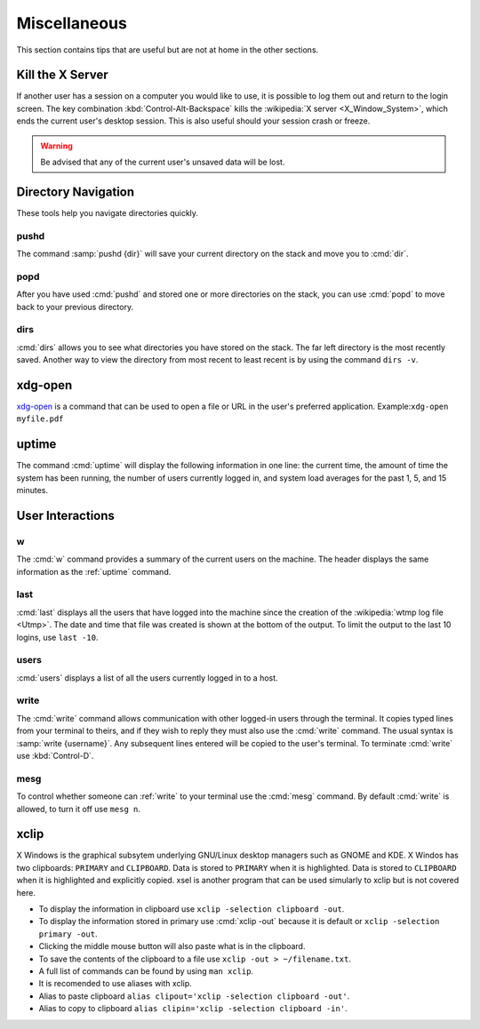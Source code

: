 =============
Miscellaneous
=============

This section contains tips that are useful but are not at home in the other sections.

Kill the X Server
=================

If another user has a session on a computer you would like to use, it is possible to log them out and return to the login screen. The key combination :kbd:`Control-Alt-Backspace` kills the :wikipedia:`X server <X_Window_System>`, which ends the current user's desktop session. This is also useful should your session crash or freeze.

.. warning::

   Be advised that any of the current user's unsaved data will be lost.

Directory Navigation
====================

These tools help you navigate directories quickly.

pushd
-----

The command :samp:`pushd {dir}` will save your current directory on the stack and move you to :cmd:`dir`.

popd
----

After you have used :cmd:`pushd` and stored one or more directories on the stack, you can use :cmd:`popd` to move back to your previous directory.

dirs
----

:cmd:`dirs` allows you to see what directories you have stored on the stack. The far left directory is the most recently saved. Another way to view the directory from most recent to least recent is by using the command ``dirs -v``.

xdg-open
========

xdg-open_ is a command that can be used to open a file or URL in the user's preferred application.
Example:``xdg-open myfile.pdf``

.. _xdg-open: http://portland.freedesktop.org/xdg-utils-1.0/xdg-open.html

.. _uptime:

uptime
======

The command :cmd:`uptime` will display the following information in one line: the current time, the amount of time the system has been running, the number of users currently logged in, and system load averages for the past 1, 5, and 15 minutes.

User Interactions
=================

w
-

The :cmd:`w` command provides a summary of the current users on the machine. The header displays the same information as the :ref:`uptime` command.

last
----

:cmd:`last` displays all the users that have logged into the machine since the creation of the :wikipedia:`wtmp log file <Utmp>`. The date and time that file was created is shown at the bottom of the output. To limit the output to the last 10 logins, use ``last -10``.

users
-----

:cmd:`users` displays a list of all the users currently logged in to a host.

.. _write:

write
-----

The :cmd:`write` command allows communication with other logged-in users through the terminal. It copies typed lines from your terminal to theirs, and if they wish to reply they must also use the :cmd:`write` command. The usual syntax is :samp:`write {username}`. Any subsequent lines entered will be copied to the user's terminal. To terminate :cmd:`write` use :kbd:`Control-D`.

mesg
----

To control whether someone can :ref:`write` to your terminal use the :cmd:`mesg` command. By default :cmd:`write` is allowed, to turn it off use ``mesg n``.

xclip
=====

X Windows is the graphical subsytem underlying GNU/Linux desktop managers such as GNOME and KDE. X Windos has two clipboards: ``PRIMARY`` and ``CLIPBOARD``. Data is stored to ``PRIMARY`` when it is highlighted. Data is stored to ``CLIPBOARD`` when it is highlighted and explicitly copied. xsel is another program that can be used simularly to xclip but is not covered here.
 
* To display the information in clipboard use ``xclip -selection clipboard -out``.
* To display the information stored in primary use :cmd:`xclip -out` because it
  is default or ``xclip -selection primary -out``. 
* Clicking the middle mouse button will also paste what is in the clipboard. 
* To save the contents of the clipboard to a file use
  ``xclip -out > ~/filename.txt``. 
* A full list of commands can be found by using ``man xclip``.
* It is recomended to use aliases with xclip.
* Alias to paste clipboard ``alias clipout='xclip -selection clipboard -out'``.
* Alias to copy to clipboard ``alias clipin='xclip -selection clipboard -in'``.

